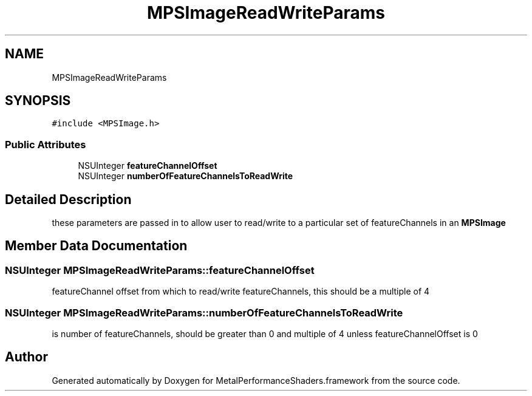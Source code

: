 .TH "MPSImageReadWriteParams" 3 "Thu Feb 8 2018" "Version MetalPerformanceShaders-100" "MetalPerformanceShaders.framework" \" -*- nroff -*-
.ad l
.nh
.SH NAME
MPSImageReadWriteParams
.SH SYNOPSIS
.br
.PP
.PP
\fC#include <MPSImage\&.h>\fP
.SS "Public Attributes"

.in +1c
.ti -1c
.RI "NSUInteger \fBfeatureChannelOffset\fP"
.br
.ti -1c
.RI "NSUInteger \fBnumberOfFeatureChannelsToReadWrite\fP"
.br
.in -1c
.SH "Detailed Description"
.PP 
these parameters are passed in to allow user to read/write to a particular set of featureChannels in an \fBMPSImage\fP 
.SH "Member Data Documentation"
.PP 
.SS "NSUInteger MPSImageReadWriteParams::featureChannelOffset"
featureChannel offset from which to read/write featureChannels, this should be a multiple of 4 
.SS "NSUInteger MPSImageReadWriteParams::numberOfFeatureChannelsToReadWrite"
is number of featureChannels, should be greater than 0 and multiple of 4 unless featureChannelOffset is 0 

.SH "Author"
.PP 
Generated automatically by Doxygen for MetalPerformanceShaders\&.framework from the source code\&.
